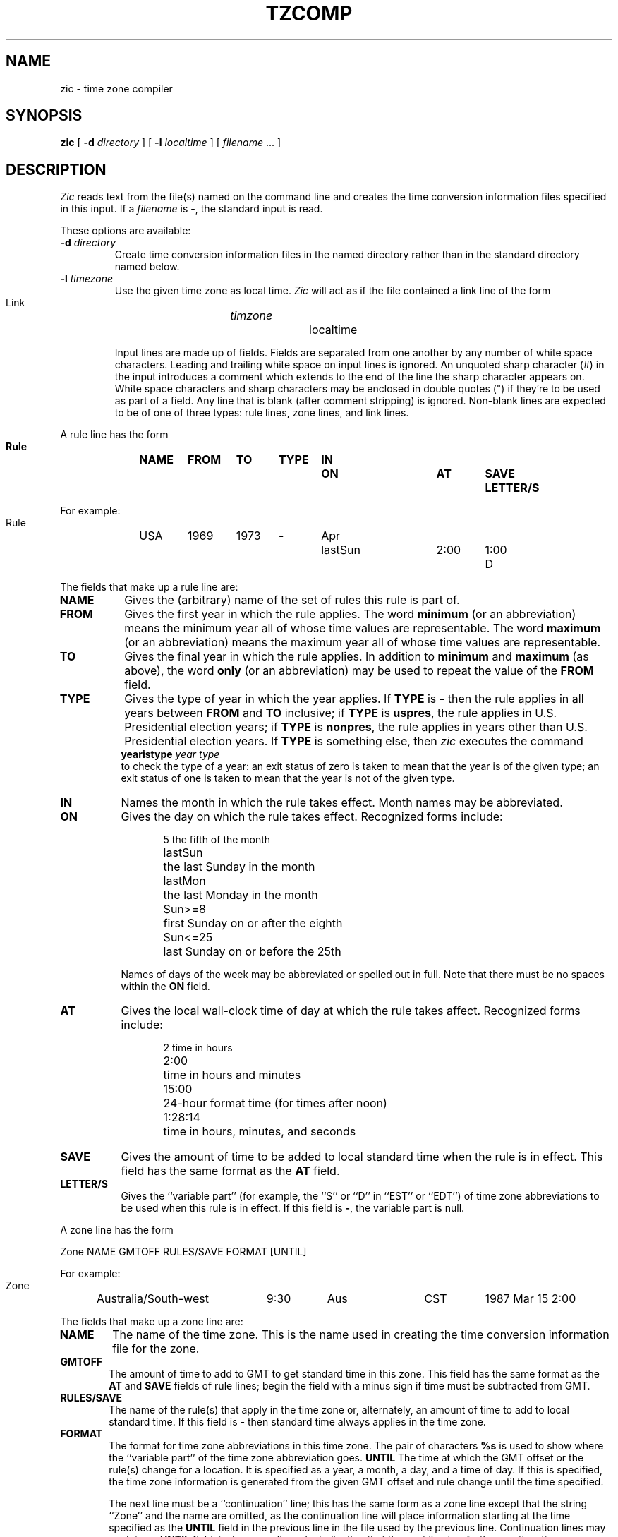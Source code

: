 .TH TZCOMP 8
.SH NAME
zic \- time zone compiler
.SH SYNOPSIS
.B zic
[
.B \-d
.I directory
] [
.B \-l
.I localtime
] [
.I filename
\&... ]
.SH DESCRIPTION
.I Zic
reads text from the file(s) named on the command line
and creates the time conversion information files specified in this input.
If a
.I filename
is
.BR \- ,
the standard input is read.
.PP
These options are available:
.TP
.BI "\-d " directory
Create time conversion information files in the named directory rather than
in the standard directory named below.
.TP
.BI "\-l " timezone
Use the given time zone as local time.
.I Zic
will act as if the file contained a link line of the form
.sp
.ti +.5i
Link	\fItimzone\fP		localtime
.sp
Input lines are made up of fields.
Fields are separated from one another by any number of white space characters.
Leading and trailing white space on input lines is ignored.
An unquoted sharp character (#) in the input introduces a comment which extends
to the end of the line the sharp character appears on.
White space characters and sharp characters may be enclosed in double quotes
(") if they're to be used as part of a field.
Any line that is blank (after comment stripping) is ignored.
Non-blank lines are expected to be of one of three
types:  rule lines, zone lines, and link lines.
.PP
A rule line has the form
.nf
.B
.ti +.5i
.ta \w'Rule\0\0'u +\w'NAME\0\0'u +\w'FROM\0\0'u +\w'1973\0\0'u +\w'TYPE\0\0'u +\w'Apr\0\0'u +\w'lastSun\0\0'u +\w'2:00\0\0'u +\w'SAVE\0\0'u
.sp
Rule	NAME	FROM	TO	TYPE	IN	ON	AT	SAVE	LETTER/S
.sp
For example:
.ti +.5i
.sp
Rule	USA	1969	1973	\-	Apr	lastSun	2:00	1:00	D
.sp
.fi
The fields that make up a rule line are:
.TP "\w'LETTER/S'u"
.B NAME
Gives the (arbitrary) name of the set of rules this rule is part of.
.TP
.B FROM
Gives the first year in which the rule applies.
The word
.B minimum
(or an abbreviation) means the minimum year all of whose time values are
representable.
The word
.B maximum
(or an abbreviation) means the maximum year all of whose time values are
representable.
.TP
.B TO
Gives the final year in which the rule applies.
In addition to
.B minimum
and
.B maximum
(as above),
the word
.B only
(or an abbreviation)
may be used to repeat the value of the
.B FROM
field.
.TP
.B TYPE
Gives the type of year in which the year applies.  If
.B TYPE
is
.B \-
then the rule applies in all years between
.B FROM
and
.B TO
inclusive;
if
.B TYPE
is
.BR uspres ,
the rule applies in U.S. Presidential election years;
if
.B TYPE
is
.BR nonpres ,
the rule applies in years other than U.S. Presidential election years.
If
.B TYPE
is something else, then
.I zic
executes the command
.ti +.5i
\fByearistype\fP \fIyear\fP \fItype\fP
.br
to check the type of a year:
an exit status of zero is taken to mean that the year is of the given type;
an exit status of one is taken to mean that the year is not of the given type.
.TP
.B IN
Names the month in which the rule takes effect.  Month names may be
abbreviated.
.TP
.B ON
Gives the day on which the rule takes effect.
Recognized forms include:
.nf
.in +.5i
.sp
.ta \w'Sun<=25\0\0'u
5	the fifth of the month
lastSun	the last Sunday in the month
lastMon	the last Monday in the month
Sun>=8	first Sunday on or after the eighth
Sun<=25	last Sunday on or before the 25th
.fi
.in -.5i
.sp
Names of days of the week may be abbreviated or spelled out in full.
Note that there must be no spaces within the
.B ON
field.
.TP
.B AT
Gives the local wall-clock time of day at which the rule takes affect.
Recognized forms include:
.nf
.in +.5i
.sp
.ta \w'1:28:13  'u
2	time in hours
2:00	time in hours and minutes
15:00	24-hour format time (for times after noon)
1:28:14	time in hours, minutes, and seconds
.fi
.in -.5i
.TP
.B SAVE
Gives the amount of time to be added to local standard time when the rule is in
effect.
This field has the same format as the
.B AT
field.
.TP
.B LETTER/S
Gives the ``variable part'' (for example, the ``S'' or ``D'' in ``EST''
or ``EDT'') of time zone abbreviations to be used when this rule is in effect.
If this field is
.BR \- ,
the variable part is null.
.PP
A zone line has the form
.sp
.nf
.ti +.5i
.ta \w'Zone\0\0'u +\w'Australia/South\-west\0\0'u +\w'GMTOFF\0\0'u +\w'RULES/SAVE\0\0'u +\w'FORMAT\0\0'u
Zone	NAME	GMTOFF	RULES/SAVE	FORMAT	[UNTIL]
.sp
For example:
.sp
.ti +.5i
Zone	Australia/South\-west	9:30	Aus	CST	1987 Mar 15 2:00
.sp
.fi
The fields that make up a zone line are:
.TP "\w'GMTOFF'u"
.B NAME
The name of the time zone.
This is the name used in creating the time conversion information file for the
zone.
.TP
.B GMTOFF
The amount of time to add to GMT to get standard time in this zone.
This field has the same format as the
.B AT
and
.B SAVE
fields of rule lines;
begin the field with a minus sign if time must be subtracted from GMT.
.TP
.B RULES/SAVE
The name of the rule(s) that apply in the time zone or,
alternately, an amount of time to add to local standard time.
If this field is
.B \-
then standard time always applies in the time zone.
.TP
.B FORMAT
The format for time zone abbreviations in this time zone.
The pair of characters
.B %s
is used to show where the ``variable part'' of the time zone abbreviation goes.
.B UNTIL
The time at which the GMT offset or the rule(s) change for a location.
It is specified as a year, a month, a day, and a time of day.  If this is
specified, the time zone information is generated from the given GMT offset
and rule change until the time specified.
.IP
The next line must be a
``continuation'' line; this has the same form as a zone line except that the
string ``Zone'' and the name are omitted, as the continuation line will
place information starting at the time specified as the
.B UNTIL
field in the previous line in the file used by the previous line.
Continuation lines may contain an
.B UNTIL
field, just as zone lines do, indicating that the next line is a further
continuation.
.PP
A link line has the form
.sp
.nf
.ti +.5i
.if t .ta \w'Link\0\0'u +\w'LINK-FROM\0\0'u
.if n .ta \w'Link\0\0'u +\w'Eastern-US\0\0'u
Link	LINK-FROM	LINK-TO
.sp
For example:
.sp
.ti +.5i
Link	Eastern-US		EST5EDT
.sp
.fi
The
.B LINK-FROM
field should appear as the
.B NAME
field in some zone line;
the
.B LINK-TO
field is used as an alternate name for that zone.
.PP
Except for continuation lines,
lines may appear in any order in the input.
.SH NOTES
.I Zic
makes an educated but potentially incorrect guess about the ``savings'' in
effect before the first transition time for a zone;
you may have to add an extra rule (or use an
.B UNTIL
specification with a zone) to get the first transition time right if
.I zic
guesses wrong.
.SH FILES
/etc/zoneinfo	standard directory used for created files
.SH "SEE ALSO"
settz(3), tzfile(5), zdump(8)
.. %W%
